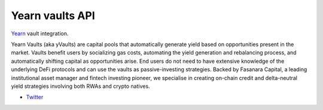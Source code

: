 Yearn vaults API
----------------

`Yearn <https://yearn.fi//>`__ vault integration.

Yearn Vaults (aka yVaults) are capital pools that automatically generate yield based on opportunities present in the market. Vaults benefit users by socializing gas costs, automating the yield generation and rebalancing process, and automatically shifting capital as opportunities arise. End users do not need to have extensive knowledge of the underlying DeFi protocols and can use the vaults as passive-investing strategies.
Backed by Fasanara Capital, a leading institutional asset manager and fintech investing pioneer, we specialise in creating on-chain credit and delta-neutral yield strategies involving both RWAs and crypto natives.



- `Twitter <https://x.com/yearnfi>`__

.. autosummary::
   :toctree: _autosummary_d2
   :recursive:

   eth_defi.yearn.vault
